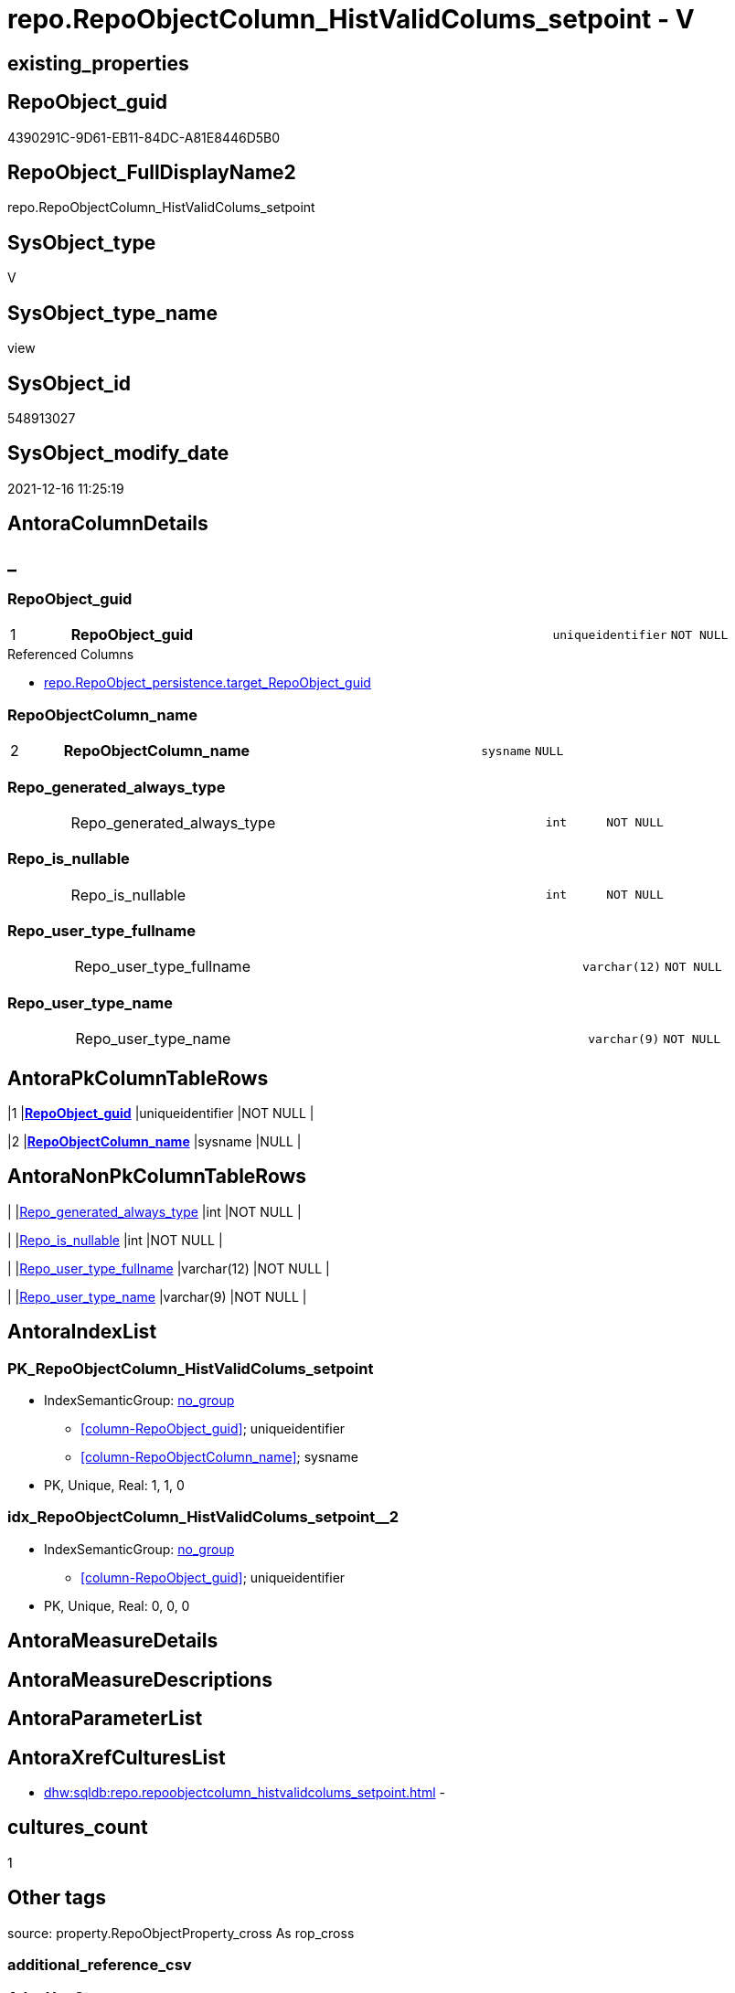 // tag::HeaderFullDisplayName[]
= repo.RepoObjectColumn_HistValidColums_setpoint - V
// end::HeaderFullDisplayName[]

== existing_properties

// tag::existing_properties[]

:ExistsProperty--antorareferencedlist:
:ExistsProperty--antorareferencinglist:
:ExistsProperty--is_repo_managed:
:ExistsProperty--is_ssas:
:ExistsProperty--pk_index_guid:
:ExistsProperty--pk_indexpatterncolumndatatype:
:ExistsProperty--pk_indexpatterncolumnname:
:ExistsProperty--referencedobjectlist:
:ExistsProperty--sql_modules_definition:
:ExistsProperty--FK:
:ExistsProperty--AntoraIndexList:
:ExistsProperty--Columns:
// end::existing_properties[]

== RepoObject_guid

// tag::RepoObject_guid[]
4390291C-9D61-EB11-84DC-A81E8446D5B0
// end::RepoObject_guid[]

== RepoObject_FullDisplayName2

// tag::RepoObject_FullDisplayName2[]
repo.RepoObjectColumn_HistValidColums_setpoint
// end::RepoObject_FullDisplayName2[]

== SysObject_type

// tag::SysObject_type[]
V 
// end::SysObject_type[]

== SysObject_type_name

// tag::SysObject_type_name[]
view
// end::SysObject_type_name[]

== SysObject_id

// tag::SysObject_id[]
548913027
// end::SysObject_id[]

== SysObject_modify_date

// tag::SysObject_modify_date[]
2021-12-16 11:25:19
// end::SysObject_modify_date[]

== AntoraColumnDetails

// tag::AntoraColumnDetails[]
[discrete]
== _


[#column-repoobjectunderlineguid]
=== RepoObject_guid

[cols="d,8a,m,m,m"]
|===
|1
|*RepoObject_guid*
|uniqueidentifier
|NOT NULL
|
|===

.Referenced Columns
--
* xref:repo.repoobject_persistence.adoc#column-targetunderlinerepoobjectunderlineguid[+repo.RepoObject_persistence.target_RepoObject_guid+]
--


[#column-repoobjectcolumnunderlinename]
=== RepoObjectColumn_name

[cols="d,8a,m,m,m"]
|===
|2
|*RepoObjectColumn_name*
|sysname
|NULL
|
|===


[#column-repounderlinegeneratedunderlinealwaysunderlinetype]
=== Repo_generated_always_type

[cols="d,8a,m,m,m"]
|===
|
|Repo_generated_always_type
|int
|NOT NULL
|
|===


[#column-repounderlineisunderlinenullable]
=== Repo_is_nullable

[cols="d,8a,m,m,m"]
|===
|
|Repo_is_nullable
|int
|NOT NULL
|
|===


[#column-repounderlineuserunderlinetypeunderlinefullname]
=== Repo_user_type_fullname

[cols="d,8a,m,m,m"]
|===
|
|Repo_user_type_fullname
|varchar(12)
|NOT NULL
|
|===


[#column-repounderlineuserunderlinetypeunderlinename]
=== Repo_user_type_name

[cols="d,8a,m,m,m"]
|===
|
|Repo_user_type_name
|varchar(9)
|NOT NULL
|
|===


// end::AntoraColumnDetails[]

== AntoraPkColumnTableRows

// tag::AntoraPkColumnTableRows[]
|1
|*<<column-repoobjectunderlineguid>>*
|uniqueidentifier
|NOT NULL
|

|2
|*<<column-repoobjectcolumnunderlinename>>*
|sysname
|NULL
|





// end::AntoraPkColumnTableRows[]

== AntoraNonPkColumnTableRows

// tag::AntoraNonPkColumnTableRows[]


|
|<<column-repounderlinegeneratedunderlinealwaysunderlinetype>>
|int
|NOT NULL
|

|
|<<column-repounderlineisunderlinenullable>>
|int
|NOT NULL
|

|
|<<column-repounderlineuserunderlinetypeunderlinefullname>>
|varchar(12)
|NOT NULL
|

|
|<<column-repounderlineuserunderlinetypeunderlinename>>
|varchar(9)
|NOT NULL
|

// end::AntoraNonPkColumnTableRows[]

== AntoraIndexList

// tag::AntoraIndexList[]

[#index-pkunderlinerepoobjectcolumnunderlinehistvalidcolumsunderlinesetpoint]
=== PK_RepoObjectColumn_HistValidColums_setpoint

* IndexSemanticGroup: xref:other/indexsemanticgroup.adoc#startbnoblankgroupendb[no_group]
+
--
* <<column-RepoObject_guid>>; uniqueidentifier
* <<column-RepoObjectColumn_name>>; sysname
--
* PK, Unique, Real: 1, 1, 0


[#index-idxunderlinerepoobjectcolumnunderlinehistvalidcolumsunderlinesetpointunderlineunderline2]
=== idx_RepoObjectColumn_HistValidColums_setpoint++__++2

* IndexSemanticGroup: xref:other/indexsemanticgroup.adoc#startbnoblankgroupendb[no_group]
+
--
* <<column-RepoObject_guid>>; uniqueidentifier
--
* PK, Unique, Real: 0, 0, 0

// end::AntoraIndexList[]

== AntoraMeasureDetails

// tag::AntoraMeasureDetails[]

// end::AntoraMeasureDetails[]

== AntoraMeasureDescriptions



== AntoraParameterList

// tag::AntoraParameterList[]

// end::AntoraParameterList[]

== AntoraXrefCulturesList

// tag::AntoraXrefCulturesList[]
* xref:dhw:sqldb:repo.repoobjectcolumn_histvalidcolums_setpoint.adoc[] - 
// end::AntoraXrefCulturesList[]

== cultures_count

// tag::cultures_count[]
1
// end::cultures_count[]

== Other tags

source: property.RepoObjectProperty_cross As rop_cross


=== additional_reference_csv

// tag::additional_reference_csv[]

// end::additional_reference_csv[]


=== AdocUspSteps

// tag::adocuspsteps[]

// end::adocuspsteps[]


=== AntoraReferencedList

// tag::antorareferencedlist[]
* xref:dhw:sqldb:config.ftv_get_parameter_value.adoc[]
* xref:dhw:sqldb:repo.repoobject_persistence.adoc[]
// end::antorareferencedlist[]


=== AntoraReferencingList

// tag::antorareferencinglist[]
* xref:dhw:sqldb:repo.usp_sync_guid_repoobjectcolumn.adoc[]
// end::antorareferencinglist[]


=== Description

// tag::description[]

// end::description[]


=== exampleUsage

// tag::exampleusage[]

// end::exampleusage[]


=== exampleUsage_2

// tag::exampleusage_2[]

// end::exampleusage_2[]


=== exampleUsage_3

// tag::exampleusage_3[]

// end::exampleusage_3[]


=== exampleUsage_4

// tag::exampleusage_4[]

// end::exampleusage_4[]


=== exampleUsage_5

// tag::exampleusage_5[]

// end::exampleusage_5[]


=== exampleWrong_Usage

// tag::examplewrong_usage[]

// end::examplewrong_usage[]


=== has_execution_plan_issue

// tag::has_execution_plan_issue[]

// end::has_execution_plan_issue[]


=== has_get_referenced_issue

// tag::has_get_referenced_issue[]

// end::has_get_referenced_issue[]


=== has_history

// tag::has_history[]

// end::has_history[]


=== has_history_columns

// tag::has_history_columns[]

// end::has_history_columns[]


=== InheritanceType

// tag::inheritancetype[]

// end::inheritancetype[]


=== is_persistence

// tag::is_persistence[]

// end::is_persistence[]


=== is_persistence_check_duplicate_per_pk

// tag::is_persistence_check_duplicate_per_pk[]

// end::is_persistence_check_duplicate_per_pk[]


=== is_persistence_check_for_empty_source

// tag::is_persistence_check_for_empty_source[]

// end::is_persistence_check_for_empty_source[]


=== is_persistence_delete_changed

// tag::is_persistence_delete_changed[]

// end::is_persistence_delete_changed[]


=== is_persistence_delete_missing

// tag::is_persistence_delete_missing[]

// end::is_persistence_delete_missing[]


=== is_persistence_insert

// tag::is_persistence_insert[]

// end::is_persistence_insert[]


=== is_persistence_truncate

// tag::is_persistence_truncate[]

// end::is_persistence_truncate[]


=== is_persistence_update_changed

// tag::is_persistence_update_changed[]

// end::is_persistence_update_changed[]


=== is_repo_managed

// tag::is_repo_managed[]
0
// end::is_repo_managed[]


=== is_ssas

// tag::is_ssas[]
0
// end::is_ssas[]


=== microsoft_database_tools_support

// tag::microsoft_database_tools_support[]

// end::microsoft_database_tools_support[]


=== MS_Description

// tag::ms_description[]

// end::ms_description[]


=== persistence_source_RepoObject_fullname

// tag::persistence_source_repoobject_fullname[]

// end::persistence_source_repoobject_fullname[]


=== persistence_source_RepoObject_fullname2

// tag::persistence_source_repoobject_fullname2[]

// end::persistence_source_repoobject_fullname2[]


=== persistence_source_RepoObject_guid

// tag::persistence_source_repoobject_guid[]

// end::persistence_source_repoobject_guid[]


=== persistence_source_RepoObject_xref

// tag::persistence_source_repoobject_xref[]

// end::persistence_source_repoobject_xref[]


=== pk_index_guid

// tag::pk_index_guid[]
226956D4-129E-EB11-84F6-A81E8446D5B0
// end::pk_index_guid[]


=== pk_IndexPatternColumnDatatype

// tag::pk_indexpatterncolumndatatype[]
uniqueidentifier,sysname
// end::pk_indexpatterncolumndatatype[]


=== pk_IndexPatternColumnName

// tag::pk_indexpatterncolumnname[]
RepoObject_guid,RepoObjectColumn_name
// end::pk_indexpatterncolumnname[]


=== pk_IndexSemanticGroup

// tag::pk_indexsemanticgroup[]

// end::pk_indexsemanticgroup[]


=== ReferencedObjectList

// tag::referencedobjectlist[]
* [config].[ftv_get_parameter_value]
* [repo].[RepoObject_persistence]
// end::referencedobjectlist[]


=== usp_persistence_RepoObject_guid

// tag::usp_persistence_repoobject_guid[]

// end::usp_persistence_repoobject_guid[]


=== UspExamples

// tag::uspexamples[]

// end::uspexamples[]


=== uspgenerator_usp_id

// tag::uspgenerator_usp_id[]

// end::uspgenerator_usp_id[]


=== UspParameters

// tag::uspparameters[]

// end::uspparameters[]

== Boolean Attributes

source: property.RepoObjectProperty WHERE property_int = 1

// tag::boolean_attributes[]


// end::boolean_attributes[]

== PlantUML diagrams

=== PlantUML Entity

// tag::puml_entity[]
[plantuml, entity-{docname}, svg, subs=macros]
....
'Left to right direction
top to bottom direction
hide circle
'avoide "." issues:
set namespaceSeparator none


skinparam class {
  BackgroundColor White
  BackgroundColor<<FN>> Yellow
  BackgroundColor<<FS>> Yellow
  BackgroundColor<<FT>> LightGray
  BackgroundColor<<IF>> Yellow
  BackgroundColor<<IS>> Yellow
  BackgroundColor<<P>>  Aqua
  BackgroundColor<<PC>> Aqua
  BackgroundColor<<SN>> Yellow
  BackgroundColor<<SO>> SlateBlue
  BackgroundColor<<TF>> LightGray
  BackgroundColor<<TR>> Tomato
  BackgroundColor<<U>>  White
  BackgroundColor<<V>>  WhiteSmoke
  BackgroundColor<<X>>  Aqua
  BackgroundColor<<external>> AliceBlue
}


entity "puml-link:dhw:sqldb:repo.repoobjectcolumn_histvalidcolums_setpoint.adoc[]" as repo.RepoObjectColumn_HistValidColums_setpoint << V >> {
  - **RepoObject_guid** : (uniqueidentifier)
  **RepoObjectColumn_name** : (sysname)
  - Repo_generated_always_type : (int)
  - Repo_is_nullable : (int)
  - Repo_user_type_fullname : (varchar(12))
  - Repo_user_type_name : (varchar(9))
  --
}
....

// end::puml_entity[]

=== PlantUML Entity 1 1 FK

// tag::puml_entity_1_1_fk[]
[plantuml, entity_1_1_fk-{docname}, svg, subs=macros]
....
@startuml
left to right direction
'top to bottom direction
hide circle
'avoide "." issues:
set namespaceSeparator none


skinparam class {
  BackgroundColor White
  BackgroundColor<<FN>> Yellow
  BackgroundColor<<FS>> Yellow
  BackgroundColor<<FT>> LightGray
  BackgroundColor<<IF>> Yellow
  BackgroundColor<<IS>> Yellow
  BackgroundColor<<P>>  Aqua
  BackgroundColor<<PC>> Aqua
  BackgroundColor<<SN>> Yellow
  BackgroundColor<<SO>> SlateBlue
  BackgroundColor<<TF>> LightGray
  BackgroundColor<<TR>> Tomato
  BackgroundColor<<U>>  White
  BackgroundColor<<V>>  WhiteSmoke
  BackgroundColor<<X>>  Aqua
  BackgroundColor<<external>> AliceBlue
}


entity "puml-link:dhw:sqldb:repo.repoobjectcolumn_histvalidcolums_setpoint.adoc[]" as repo.RepoObjectColumn_HistValidColums_setpoint << V >> {
- **PK_RepoObjectColumn_HistValidColums_setpoint**

..
RepoObject_guid; uniqueidentifier
RepoObjectColumn_name; sysname
--
- idx_RepoObjectColumn_HistValidColums_setpoint__2

..
RepoObject_guid; uniqueidentifier
}



footer The diagram is interactive and contains links.

@enduml
....

// end::puml_entity_1_1_fk[]

=== PlantUML 1 1 ObjectRef

// tag::puml_entity_1_1_objectref[]
[plantuml, entity_1_1_objectref-{docname}, svg, subs=macros]
....
@startuml
left to right direction
'top to bottom direction
hide circle
'avoide "." issues:
set namespaceSeparator none


skinparam class {
  BackgroundColor White
  BackgroundColor<<FN>> Yellow
  BackgroundColor<<FS>> Yellow
  BackgroundColor<<FT>> LightGray
  BackgroundColor<<IF>> Yellow
  BackgroundColor<<IS>> Yellow
  BackgroundColor<<P>>  Aqua
  BackgroundColor<<PC>> Aqua
  BackgroundColor<<SN>> Yellow
  BackgroundColor<<SO>> SlateBlue
  BackgroundColor<<TF>> LightGray
  BackgroundColor<<TR>> Tomato
  BackgroundColor<<U>>  White
  BackgroundColor<<V>>  WhiteSmoke
  BackgroundColor<<X>>  Aqua
  BackgroundColor<<external>> AliceBlue
}


entity "puml-link:dhw:sqldb:config.ftv_get_parameter_value.adoc[]" as config.ftv_get_parameter_value << IF >> {
  --
}

entity "puml-link:dhw:sqldb:repo.repoobject_persistence.adoc[]" as repo.RepoObject_persistence << U >> {
  - **target_RepoObject_guid** : (uniqueidentifier)
  --
}

entity "puml-link:dhw:sqldb:repo.repoobjectcolumn_histvalidcolums_setpoint.adoc[]" as repo.RepoObjectColumn_HistValidColums_setpoint << V >> {
  - **RepoObject_guid** : (uniqueidentifier)
  **RepoObjectColumn_name** : (sysname)
  --
}

entity "puml-link:dhw:sqldb:repo.usp_sync_guid_repoobjectcolumn.adoc[]" as repo.usp_sync_guid_RepoObjectColumn << P >> {
  --
}

config.ftv_get_parameter_value <.. repo.RepoObjectColumn_HistValidColums_setpoint
repo.RepoObject_persistence <.. repo.RepoObjectColumn_HistValidColums_setpoint
repo.RepoObjectColumn_HistValidColums_setpoint <.. repo.usp_sync_guid_RepoObjectColumn

footer The diagram is interactive and contains links.

@enduml
....

// end::puml_entity_1_1_objectref[]

=== PlantUML 30 0 ObjectRef

// tag::puml_entity_30_0_objectref[]
[plantuml, entity_30_0_objectref-{docname}, svg, subs=macros]
....
@startuml
'Left to right direction
top to bottom direction
hide circle
'avoide "." issues:
set namespaceSeparator none


skinparam class {
  BackgroundColor White
  BackgroundColor<<FN>> Yellow
  BackgroundColor<<FS>> Yellow
  BackgroundColor<<FT>> LightGray
  BackgroundColor<<IF>> Yellow
  BackgroundColor<<IS>> Yellow
  BackgroundColor<<P>>  Aqua
  BackgroundColor<<PC>> Aqua
  BackgroundColor<<SN>> Yellow
  BackgroundColor<<SO>> SlateBlue
  BackgroundColor<<TF>> LightGray
  BackgroundColor<<TR>> Tomato
  BackgroundColor<<U>>  White
  BackgroundColor<<V>>  WhiteSmoke
  BackgroundColor<<X>>  Aqua
  BackgroundColor<<external>> AliceBlue
}


entity "puml-link:dhw:sqldb:config.ftv_get_parameter_value.adoc[]" as config.ftv_get_parameter_value << IF >> {
  --
}

entity "puml-link:dhw:sqldb:config.parameter.adoc[]" as config.Parameter << U >> {
  - **Parameter_name** : (varchar(100))
  - **sub_Parameter** : (nvarchar(128))
  --
}

entity "puml-link:dhw:sqldb:configt.parameter_default.adoc[]" as configT.Parameter_default << V >> {
  - **Parameter_name** : (varchar(52))
  - **sub_Parameter** : (nvarchar(26))
  --
}

entity "puml-link:dhw:sqldb:repo.repoobject_persistence.adoc[]" as repo.RepoObject_persistence << U >> {
  - **target_RepoObject_guid** : (uniqueidentifier)
  --
}

entity "puml-link:dhw:sqldb:repo.repoobjectcolumn_histvalidcolums_setpoint.adoc[]" as repo.RepoObjectColumn_HistValidColums_setpoint << V >> {
  - **RepoObject_guid** : (uniqueidentifier)
  **RepoObjectColumn_name** : (sysname)
  --
}

config.ftv_get_parameter_value <.. repo.RepoObjectColumn_HistValidColums_setpoint
config.Parameter <.. config.ftv_get_parameter_value
configT.Parameter_default <.. config.Parameter
repo.RepoObject_persistence <.. repo.RepoObjectColumn_HistValidColums_setpoint

footer The diagram is interactive and contains links.

@enduml
....

// end::puml_entity_30_0_objectref[]

=== PlantUML 0 30 ObjectRef

// tag::puml_entity_0_30_objectref[]
[plantuml, entity_0_30_objectref-{docname}, svg, subs=macros]
....
@startuml
'Left to right direction
top to bottom direction
hide circle
'avoide "." issues:
set namespaceSeparator none


skinparam class {
  BackgroundColor White
  BackgroundColor<<FN>> Yellow
  BackgroundColor<<FS>> Yellow
  BackgroundColor<<FT>> LightGray
  BackgroundColor<<IF>> Yellow
  BackgroundColor<<IS>> Yellow
  BackgroundColor<<P>>  Aqua
  BackgroundColor<<PC>> Aqua
  BackgroundColor<<SN>> Yellow
  BackgroundColor<<SO>> SlateBlue
  BackgroundColor<<TF>> LightGray
  BackgroundColor<<TR>> Tomato
  BackgroundColor<<U>>  White
  BackgroundColor<<V>>  WhiteSmoke
  BackgroundColor<<X>>  Aqua
  BackgroundColor<<external>> AliceBlue
}


entity "puml-link:dhw:sqldb:repo.repoobjectcolumn_histvalidcolums_setpoint.adoc[]" as repo.RepoObjectColumn_HistValidColums_setpoint << V >> {
  - **RepoObject_guid** : (uniqueidentifier)
  **RepoObjectColumn_name** : (sysname)
  --
}

entity "puml-link:dhw:sqldb:repo.usp_main.adoc[]" as repo.usp_main << P >> {
  --
}

entity "puml-link:dhw:sqldb:repo.usp_persistence_set.adoc[]" as repo.usp_persistence_set << P >> {
  --
}

entity "puml-link:dhw:sqldb:repo.usp_sync_guid.adoc[]" as repo.usp_sync_guid << P >> {
  --
}

entity "puml-link:dhw:sqldb:repo.usp_sync_guid_repoobjectcolumn.adoc[]" as repo.usp_sync_guid_RepoObjectColumn << P >> {
  --
}

repo.RepoObjectColumn_HistValidColums_setpoint <.. repo.usp_sync_guid_RepoObjectColumn
repo.usp_sync_guid <.. repo.usp_persistence_set
repo.usp_sync_guid <.. repo.usp_main
repo.usp_sync_guid_RepoObjectColumn <.. repo.usp_sync_guid

footer The diagram is interactive and contains links.

@enduml
....

// end::puml_entity_0_30_objectref[]

=== PlantUML 1 1 ColumnRef

// tag::puml_entity_1_1_colref[]
[plantuml, entity_1_1_colref-{docname}, svg, subs=macros]
....
@startuml
left to right direction
'top to bottom direction
hide circle
'avoide "." issues:
set namespaceSeparator none


skinparam class {
  BackgroundColor White
  BackgroundColor<<FN>> Yellow
  BackgroundColor<<FS>> Yellow
  BackgroundColor<<FT>> LightGray
  BackgroundColor<<IF>> Yellow
  BackgroundColor<<IS>> Yellow
  BackgroundColor<<P>>  Aqua
  BackgroundColor<<PC>> Aqua
  BackgroundColor<<SN>> Yellow
  BackgroundColor<<SO>> SlateBlue
  BackgroundColor<<TF>> LightGray
  BackgroundColor<<TR>> Tomato
  BackgroundColor<<U>>  White
  BackgroundColor<<V>>  WhiteSmoke
  BackgroundColor<<X>>  Aqua
  BackgroundColor<<external>> AliceBlue
}


entity "puml-link:dhw:sqldb:config.ftv_get_parameter_value.adoc[]" as config.ftv_get_parameter_value << IF >> {
  Parameter_value_result : (nvarchar(max))
  Parameter_value_result_date : (date)
  Parameter_value_result_datetime : (datetime)
  Parameter_value_result_int : (int)
  --
}

entity "puml-link:dhw:sqldb:repo.repoobject_persistence.adoc[]" as repo.RepoObject_persistence << U >> {
  - **target_RepoObject_guid** : (uniqueidentifier)
  ColumnListIgnore : (nvarchar(4000))
  ColumnListNoCompareButUpdate : (nvarchar(4000))
  ColumnListNoCompareNoUpdate : (nvarchar(4000))
  ExecutionLogId_action : (char(1))
  final_target_RepoObject_name : (nvarchar(128))
  - has_history : (bit)
  - has_history_columns : (bit)
  history_schema_name : (nvarchar(128))
  history_table_name : (nvarchar(128))
  - is_persistence_check_duplicate_per_pk : (bit)
  - is_persistence_check_for_empty_source : (bit)
  - is_persistence_delete_changed : (bit)
  - is_persistence_delete_missing : (bit)
  - is_persistence_insert : (bit)
  - is_persistence_persist_source : (bit)
  - is_persistence_truncate : (bit)
  - is_persistence_update_changed : (bit)
  postscript : (nvarchar(max))
  prescript : (nvarchar(max))
  source_RepoObject_guid : (uniqueidentifier)
  source_RepoObject_name : (nvarchar(128))
  ~ is_persistence : (bit)
  ~ temporal_type : (tinyint)
  --
}

entity "puml-link:dhw:sqldb:repo.repoobjectcolumn_histvalidcolums_setpoint.adoc[]" as repo.RepoObjectColumn_HistValidColums_setpoint << V >> {
  - **RepoObject_guid** : (uniqueidentifier)
  **RepoObjectColumn_name** : (sysname)
  - Repo_generated_always_type : (int)
  - Repo_is_nullable : (int)
  - Repo_user_type_fullname : (varchar(12))
  - Repo_user_type_name : (varchar(9))
  --
}

entity "puml-link:dhw:sqldb:repo.usp_sync_guid_repoobjectcolumn.adoc[]" as repo.usp_sync_guid_RepoObjectColumn << P >> {
  --
}

config.ftv_get_parameter_value <.. repo.RepoObjectColumn_HistValidColums_setpoint
repo.RepoObject_persistence <.. repo.RepoObjectColumn_HistValidColums_setpoint
repo.RepoObjectColumn_HistValidColums_setpoint <.. repo.usp_sync_guid_RepoObjectColumn
"repo.RepoObject_persistence::target_RepoObject_guid" <-- "repo.RepoObjectColumn_HistValidColums_setpoint::RepoObject_guid"

footer The diagram is interactive and contains links.

@enduml
....

// end::puml_entity_1_1_colref[]


== sql_modules_definition

// tag::sql_modules_definition[]
[%collapsible]
=======
[source,sql,numbered,indent=0]
----


--required colums depening on [repo].[RepoObject_persistence]
--WHERE rop.[has_history_columns] = 1  OR rop.[has_history] = 1
CREATE View repo.RepoObjectColumn_HistValidColums_setpoint
As
Select
    RepoObject_guid         = rop.target_RepoObject_guid
  , RepoObjectColumn_name   = Cast(p.Parameter_value_result As sysname)
  , ValidList.Repo_generated_always_type
  , Repo_is_nullable        = 0
  , Repo_user_type_name     = 'DATETIME2'
  , Repo_user_type_fullname = 'datetime2(7)'
From
    repo.RepoObject_persistence As rop
    Cross Join
    (
        Select
            Parameter_name             = 'Hist_ValidFrom_column_name'
          , Repo_generated_always_type = 1
        Union All
        Select
            Parameter_name             = 'Hist_ValidTo_column_name'
          , Repo_generated_always_type = 2
    )                           As ValidList
    Cross Apply config.ftv_get_parameter_value ( ValidList.Parameter_name, Default ) As p
Where
    rop.has_history_columns = 1
    Or rop.has_history      = 1

----
=======
// end::sql_modules_definition[]


